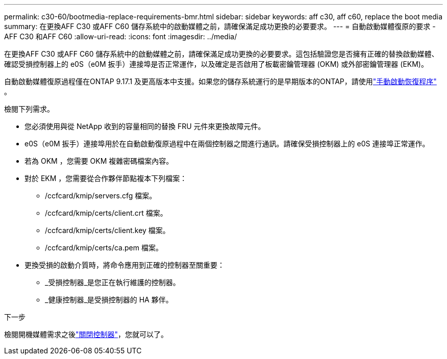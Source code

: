 ---
permalink: c30-60/bootmedia-replace-requirements-bmr.html 
sidebar: sidebar 
keywords: aff c30, aff c60, replace the boot media 
summary: 在更換AFF C30 或AFF C60 儲存系統中的啟動媒體之前，請確保滿足成功更換的必要要求。 
---
= 自動啟動媒體復原的要求 - AFF C30 和AFF C60
:allow-uri-read: 
:icons: font
:imagesdir: ../media/


[role="lead"]
在更換AFF C30 或AFF C60 儲存系統中的啟動媒體之前，請確保滿足成功更換的必要要求。這包括驗證您是否擁有正確的替換啟動媒體、確認受損控制器上的 e0S（e0M 扳手）連接埠是否正常運作，以及確定是否啟用了板載密鑰管理器 (OKM) 或外部密鑰管理器 (EKM)。

自動啟動媒體復原過程僅在ONTAP 9.17.1 及更高版本中支援。如果您的儲存系統運行的是早期版本的ONTAP，請使用link:bootmedia-replace-workflow.html["手動啟動恢復程序"] 。

檢閱下列需求。

* 您必須使用與從 NetApp 收到的容量相同的替換 FRU 元件來更換故障元件。
* e0S（e0M 扳手）連接埠用於在自動啟動復原過程中在兩個控制器之間進行通訊。請確保受損控制器上的 e0S 連接埠正常運作。
* 若為 OKM ，您需要 OKM 複雜密碼檔案內容。
* 對於 EKM ，您需要從合作夥伴節點複本下列檔案：
+
** /ccfcard/kmip/servers.cfg 檔案。
** /ccfcard/kmip/certs/client.crt 檔案。
** /ccfcard/kmip/certs/client.key 檔案。
** /ccfcard/kmip/certs/ca.pem 檔案。


* 更換受損的啟動介質時，將命令應用到正確的控制器至關重要：
+
** _受損控制器_是您正在執行維護的控制器。
** _健康控制器_是受損控制器的 HA 夥伴。




.下一步
檢閱開機媒體需求之後link:bootmedia-shutdown-bmr.html["關閉控制器"]，您就可以了。
